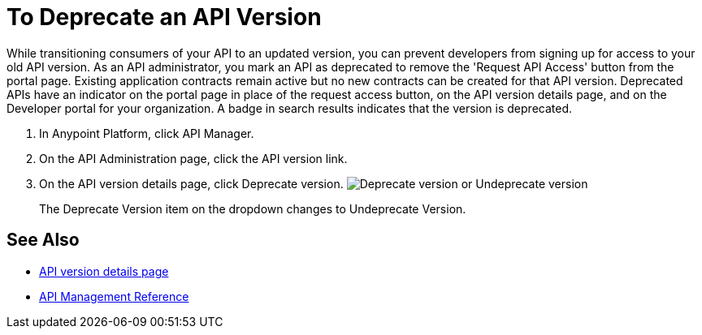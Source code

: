 = To Deprecate an API Version

While transitioning consumers of your API to an updated version, you can prevent developers from signing up for access to your old API version. As an API administrator, you mark an API as deprecated to remove the 'Request API Access' button from the portal page. Existing application contracts remain active but no new contracts can be created for that API version. Deprecated APIs have an indicator on the portal page in place of the request access button, on the API version details page, and on the Developer portal for your organization. A badge in search results indicates that the version is deprecated.

. In Anypoint Platform, click API Manager.
. On the API Administration page, click the API version link.
. On the API version details page, click Deprecate version.
image:managing-api-versions-b2d89.png[Deprecate version or Undeprecate version, delete version, export version, Request API access terms & conditions]
+
The Deprecate Version item on the dropdown changes to Undeprecate Version.

== See Also

* link:/api-manager/tutorial-set-up-and-deploy-an-api-proxy[API version details page]
* link:/api-manager/manage-api-reference[API Management Reference]